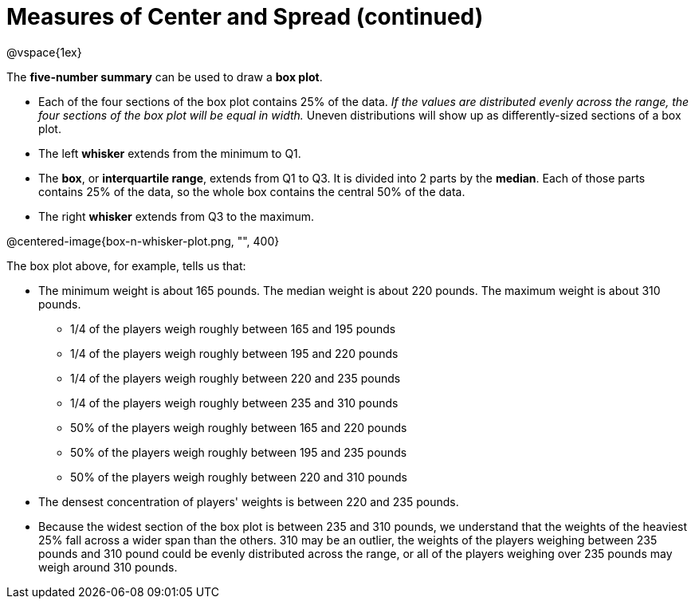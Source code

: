 = Measures of Center and Spread (continued)

@vspace{1ex}

// use double-space before the *bold* text to address a text-kerning bug in wkhtmltopdf 0.12.5 (with patched qt)


The *five-number summary* can be used to draw a *box plot*. 

	- Each of the four sections of the box plot contains 25% of the data. __If the values are distributed evenly across the range, the four sections of the box plot will be equal in width.__ Uneven distributions will show up as differently-sized sections of a box plot.

	- The left *whisker* extends from the minimum to Q1.

	- The *box*, or *interquartile range*, extends from Q1 to Q3. It is divided into 2 parts by the *median*. Each of those parts contains 25% of the data, so the whole box contains the central 50% of the data.

	- The right *whisker* extends from Q3 to the maximum.


@centered-image{box-n-whisker-plot.png, "", 400}

The box plot above, for example, tells us that:

* The minimum weight is about 165 pounds. The median weight is about 220 pounds. The maximum weight is about 310 pounds.
	- 1/4 of the players weigh roughly between 165 and 195 pounds
	- 1/4 of the players weigh roughly between 195 and 220 pounds
	- 1/4 of the players weigh roughly between 220 and 235 pounds
	- 1/4 of the players weigh roughly between 235 and 310 pounds
	- 50% of the players weigh roughly between 165 and 220 pounds
	- 50% of the players weigh roughly between 195 and 235 pounds
	- 50% of the players weigh roughly between 220 and 310 pounds
* The densest concentration of players' weights is between 220 and 235 pounds.
* Because the widest section of the box plot is between 235 and 310 pounds, we understand that the weights of the heaviest 25% fall across a wider span than the others. 310 may be an outlier, the weights of the players weighing between 235 pounds and 310 pound could be evenly distributed across the range, or all of the players weighing over 235 pounds may weigh around 310 pounds.